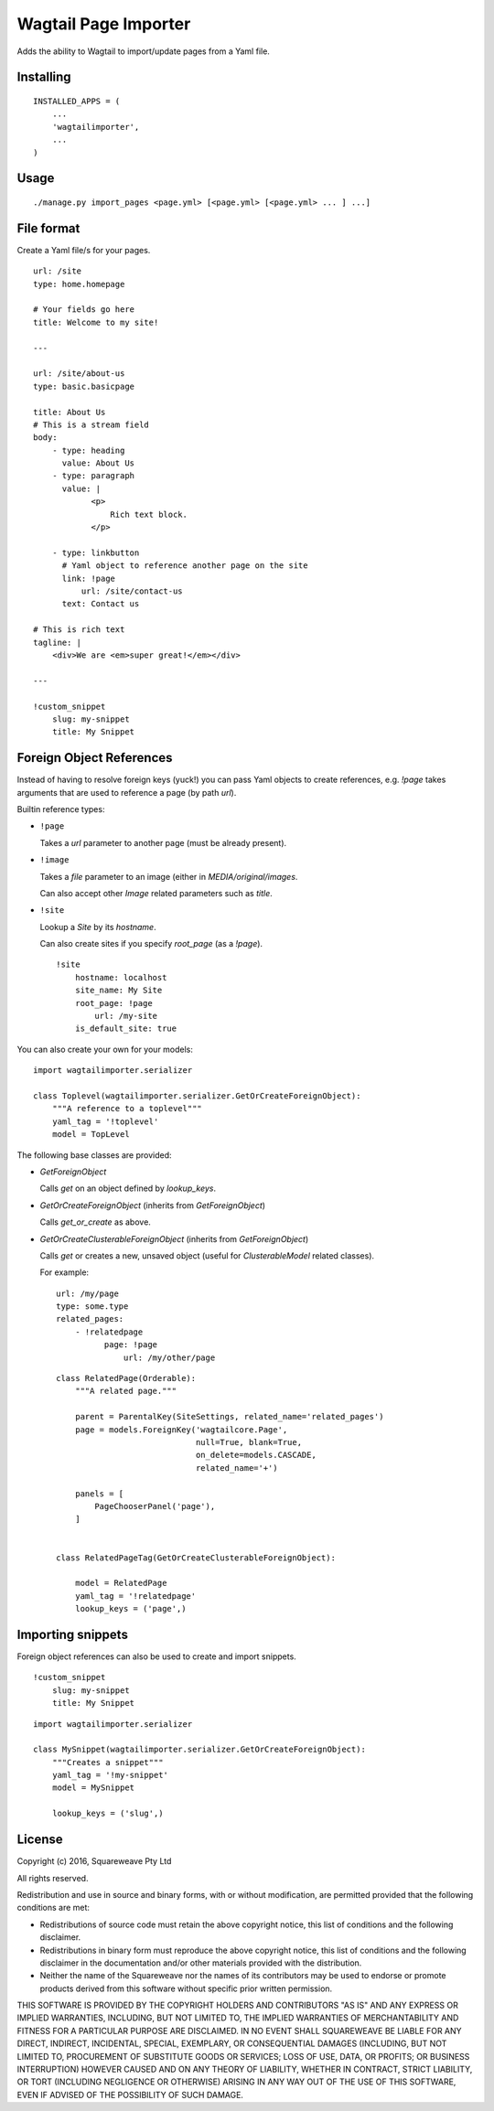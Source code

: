 Wagtail Page Importer
=====================

Adds the ability to Wagtail to import/update pages from a Yaml file.

Installing
----------

::

    INSTALLED_APPS = (
        ...
        'wagtailimporter',
        ...
    )

Usage
-----

::

    ./manage.py import_pages <page.yml> [<page.yml> [<page.yml> ... ] ...]

File format
-----------

Create a Yaml file/s for your pages.

::

    url: /site
    type: home.homepage

    # Your fields go here
    title: Welcome to my site!

    ---

    url: /site/about-us
    type: basic.basicpage

    title: About Us
    # This is a stream field
    body:
        - type: heading
          value: About Us
        - type: paragraph
          value: |
                <p>
                    Rich text block.
                </p>

        - type: linkbutton
          # Yaml object to reference another page on the site
          link: !page
              url: /site/contact-us
          text: Contact us

    # This is rich text
    tagline: |
        <div>We are <em>super great!</em></div>

    ---

    !custom_snippet
        slug: my-snippet
        title: My Snippet

Foreign Object References
-------------------------

Instead of having to resolve foreign keys (yuck!) you can pass Yaml objects
to create references, e.g. `!page` takes arguments that are used to reference
a page (by path `url`).

Builtin reference types:

* ``!page``

  Takes a `url` parameter to another page (must be already present).

* ``!image``

  Takes a `file` parameter to an image (either in `MEDIA/original/images`.

  Can also accept other `Image` related parameters such as `title`.

* ``!site``

  Lookup a `Site` by its `hostname`.

  Can also create sites if you specify `root_page` (as a `!page`).

  ::

      !site
          hostname: localhost
          site_name: My Site
          root_page: !page
              url: /my-site
          is_default_site: true

You can also create your own for your models:

::

    import wagtailimporter.serializer

    class Toplevel(wagtailimporter.serializer.GetOrCreateForeignObject):
        """A reference to a toplevel"""
        yaml_tag = '!toplevel'
        model = TopLevel

The following base classes are provided:

* `GetForeignObject`

  Calls `get` on an object defined by `lookup_keys`.

* `GetOrCreateForeignObject` (inherits from `GetForeignObject`)

  Calls `get_or_create` as above.

* `GetOrCreateClusterableForeignObject` (inherits from `GetForeignObject`)

  Calls `get` or creates a new, unsaved object
  (useful for `ClusterableModel` related classes).

  For example:

  ::

      url: /my/page
      type: some.type
      related_pages:
          - !relatedpage
                page: !page
                    url: /my/other/page

  ::

      class RelatedPage(Orderable):
          """A related page."""

          parent = ParentalKey(SiteSettings, related_name='related_pages')
          page = models.ForeignKey('wagtailcore.Page',
                                   null=True, blank=True,
                                   on_delete=models.CASCADE,
                                   related_name='+')

          panels = [
              PageChooserPanel('page'),
          ]


      class RelatedPageTag(GetOrCreateClusterableForeignObject):

          model = RelatedPage
          yaml_tag = '!relatedpage'
          lookup_keys = ('page',)


Importing snippets
------------------

Foreign object references can also be used to create and import snippets.

::

    !custom_snippet
        slug: my-snippet
        title: My Snippet

::

    import wagtailimporter.serializer

    class MySnippet(wagtailimporter.serializer.GetOrCreateForeignObject):
        """Creates a snippet"""
        yaml_tag = '!my-snippet'
        model = MySnippet

        lookup_keys = ('slug',)

License
-------

Copyright (c) 2016, Squareweave Pty Ltd

All rights reserved.

Redistribution and use in source and binary forms, with or without
modification, are permitted provided that the following conditions are met:

* Redistributions of source code must retain the above copyright
  notice, this list of conditions and the following disclaimer.
* Redistributions in binary form must reproduce the above copyright
  notice, this list of conditions and the following disclaimer in the
  documentation and/or other materials provided with the distribution.
* Neither the name of the Squareweave nor the
  names of its contributors may be used to endorse or promote products
  derived from this software without specific prior written permission.

THIS SOFTWARE IS PROVIDED BY THE COPYRIGHT HOLDERS AND CONTRIBUTORS "AS IS" AND
ANY EXPRESS OR IMPLIED WARRANTIES, INCLUDING, BUT NOT LIMITED TO, THE IMPLIED
WARRANTIES OF MERCHANTABILITY AND FITNESS FOR A PARTICULAR PURPOSE ARE
DISCLAIMED. IN NO EVENT SHALL SQUAREWEAVE BE LIABLE FOR ANY
DIRECT, INDIRECT, INCIDENTAL, SPECIAL, EXEMPLARY, OR CONSEQUENTIAL DAMAGES
(INCLUDING, BUT NOT LIMITED TO, PROCUREMENT OF SUBSTITUTE GOODS OR SERVICES;
LOSS OF USE, DATA, OR PROFITS; OR BUSINESS INTERRUPTION) HOWEVER CAUSED AND
ON ANY THEORY OF LIABILITY, WHETHER IN CONTRACT, STRICT LIABILITY, OR TORT
(INCLUDING NEGLIGENCE OR OTHERWISE) ARISING IN ANY WAY OUT OF THE USE OF THIS
SOFTWARE, EVEN IF ADVISED OF THE POSSIBILITY OF SUCH DAMAGE.
